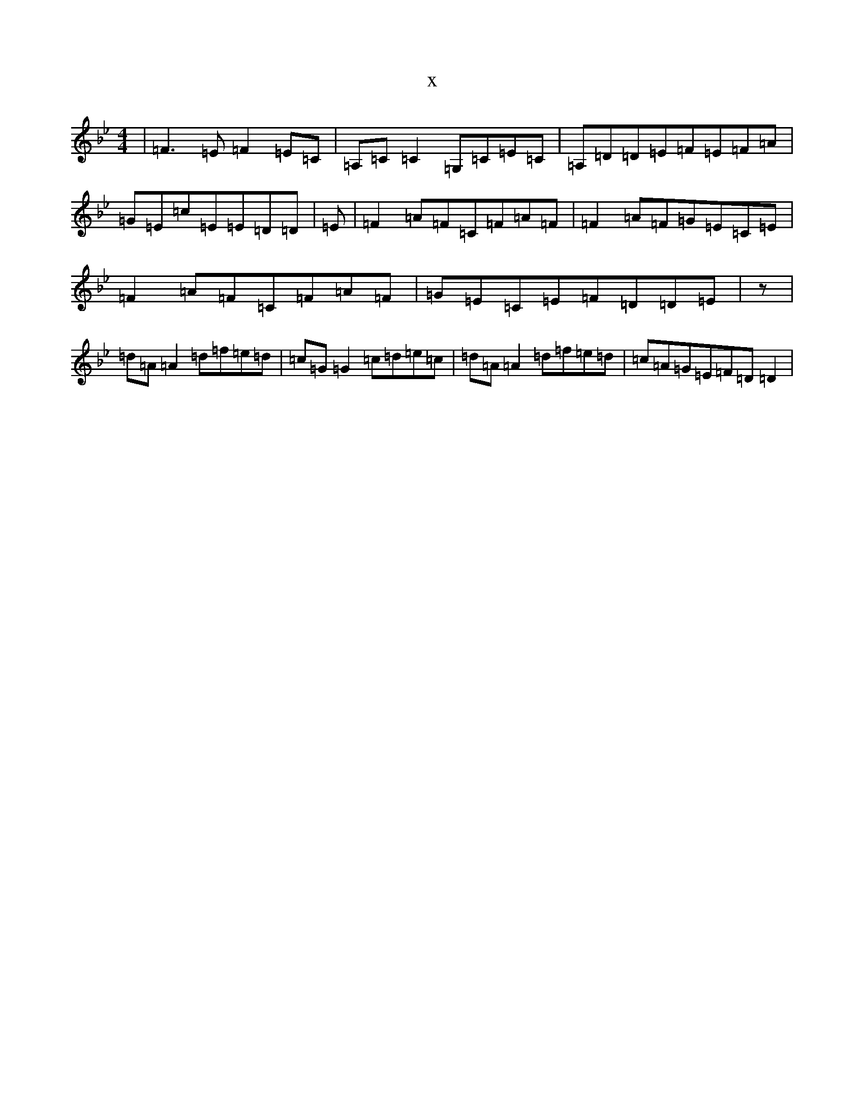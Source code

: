 X:5505
T:x
L:1/8
M:4/4
K: C Dorian
|=F3=E=F2=E=C|=A,=C=C2=G,=C=E=C|=A,=D=D=E=F=E=F=A|=G=E=c=E=E=D=D|=E|=F2=A=F=C=F=A=F|=F2=A=F=G=E=C=E|=F2=A=F=C=F=A=F|=G=E=C=E=F=D=D=E|z|=d=A=A2=d=f=e=d|=c=G=G2=c=d=e=c|=d=A=A2=d=f=e=d|=c=A=G=E=F=D=D2|